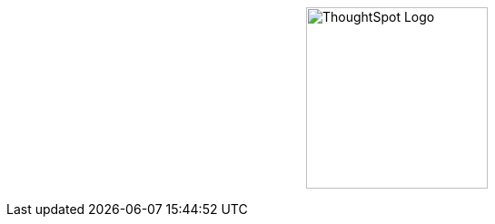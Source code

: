 [.conceal-title]
= {empty}
:page-layout: home-branch-cloud-help

++++
<style>
.doc-home .sidebarblock {
  background: #f1f1f1;
  border-radius: 0.75rem;
  border: 1px solid #4444;
  padding: 0.75rem 1.5rem;
  margin-top: 20px;
  margin-bottom: 20px;
  width: 96%;
}

.title {
  font-weight: 500;
  text-align: left;
  margin-top: 20px;
}

#preamble+.sect1, .doc .sect1+.sect1 {
  margin-top: 1rem;
  margin-left: 10px;
}

.sect1 {
  margin-left: 10px;
}

.sidebarblock .title img {
  margin-bottom: -12px;
  margin-right: 5px;
}

span.image {
    vertical-align: text-bottom;
}

img {
    /* max-width: 95%; */
    margin-top: 10px;
    margin-bottom: 10px;
    display: block;
    margin-left: auto;
    margin-right: auto;
    margin-top: 125px;
    width: 200px;
    height: 200px;
}

.home .columns .box li img.inline {
    margin-top: 0;
}

ul li img {
    margin-bottom: -10px;
}

.home h1, .home h2, .home h3 {
    line-height: 1.2;
    margin: 0;
    color: #444;
    margin-top: 2.5rem;
}

.doc-home .columns .box {
    padding-right: 8px;
}

</style>
++++

+++<img src="https://docs.thoughtspot.com/ghyer95y3/cloud/9.0.0.cl/_images/TS-Symbol-Black.png" alt="ThoughtSpot Logo">+++
